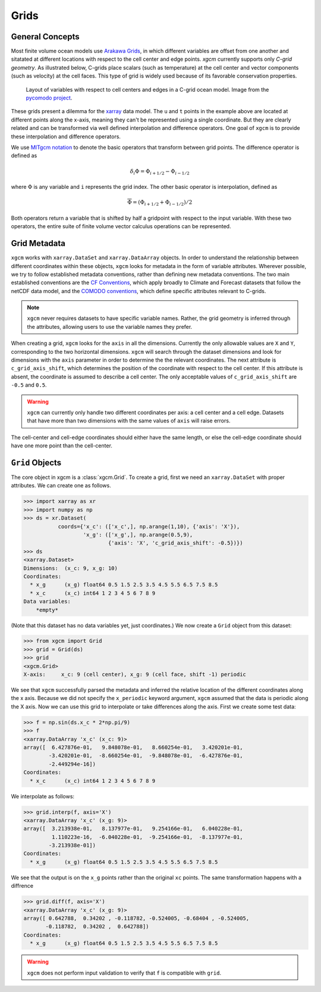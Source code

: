 Grids
-----

General Concepts
~~~~~~~~~~~~~~~~

Most finite volume ocean models use `Arakawa Grids`_, in which different
variables are offset from one another and sitatated at different locations with
respect to the cell center and edge points. `xgcm` currently supports only
*C-grid geometry*. As illustrated below, C-grids place scalars (such as
temperature) at the cell center and vector components (such as velocity) at
the cell faces. This type of grid is widely used because of its favorable
conservation properties.

.. figure:: images/grid2d_hv.svg
  :scale: 100
  :alt: C-grid Geometry

  Layout of variables with respect to cell centers and edges in a C-grid
  ocean model. Image from the
  `pycomodo project <http://pycomodo.forge.imag.fr/norm.html>`_.

These grids present a dilemma for the `xarray`_ data model. The ``u`` and ``t``
points in the example above are located at different points along the x-axis,
meaning they can't be represented using a single coordinate. But they are
clearly related and can be transformed via well defined interpolation and
difference operators. One goal of ``xgcm`` is to provide these interpolation
and difference operators.

We use `MITgcm notation`_ to denote the basic operators that transform between
grid points. The difference operator is defined as

.. math::

   \delta_i \Phi = \Phi_{i+1/2} - \Phi_{i-1/2}

where :math:`\Phi` is any variable and ``i`` represents the grid index.
The other basic operator is interpolation,
defined as

.. math::

   \overline{\Phi} = (\Phi_{i+1/2} + \Phi_{i-1/2})/2

Both operators return a variable that is shifted by half a gridpoint
with respect to the input variable.
With these two operators, the entire suite of finite volume vector calculus
operations can be represented.

Grid Metadata
~~~~~~~~~~~~~

``xgcm`` works with ``xarray.DataSet`` and ``xarray.DataArray`` objects. In
order to understand the relationship between different coordinates within
these objects, ``xgcm`` looks for metadata in the form of variable attributes.
Wherever possible, we try to follow established metadata conventions, rather
than defining new metadata conventions. The two main established conventions
are the `CF Conventions`_, which apply broadly to Climate and Forecast datasets
that follow the netCDF data model, and the `COMODO conventions`_, which define
specific attributes relevant to C-grids.

.. note::

  ``xgcm`` never requires datasets to have specific variable names. Rather,
  the grid geometry is inferred through the attributes, allowing users to use
  the variable names they prefer.

When creating a grid, ``xgcm`` looks for the ``axis`` in all the dimensions.
Currently the only allowable values are ``X`` and ``Y``, corresponding to the
two horizontal dimensions. ``xgcm`` will search through the dataset dimensions
and look for dimensions with the ``axis`` parameter in order to determine the
the relevant coordinates. The next attribute is ``c_grid_axis_shift``, which
determines the position of the coordinate with respect to the cell center. If
this attribute is absent, the coordinate is assumed to describe a cell center.
The only acceptable values of ``c_grid_axis_shift`` are ``-0.5`` and ``0.5``.

.. warning::

  ``xgcm`` can currently only handle two different coordinates per axis: a cell
  center and a cell edge. Datasets that have more than two dimensions with the
  same values of ``axis`` will raise errors.

The cell-center and cell-edge coordinates should either have the same length, or
else the cell-edge coordinate should have one more point than the cell-center.

``Grid`` Objects
~~~~~~~~~~~~~~~~

The core object in xgcm is a :class:`xgcm.Grid`. To create a grid, first we need an
``xarray.DataSet`` with proper attributes. We can create one as follows.

.. code-block:: python

    >>> import xarray as xr
    >>> import numpy as np
    >>> ds = xr.Dataset(
               coords={'x_c': (['x_c',], np.arange(1,10), {'axis': 'X'}),
                       'x_g': (['x_g',], np.arange(0.5,9),
                               {'axis': 'X', 'c_grid_axis_shift': -0.5})})
    >>> ds
    <xarray.Dataset>
    Dimensions:  (x_c: 9, x_g: 10)
    Coordinates:
      * x_g      (x_g) float64 0.5 1.5 2.5 3.5 4.5 5.5 6.5 7.5 8.5
      * x_c      (x_c) int64 1 2 3 4 5 6 7 8 9
    Data variables:
        *empty*

(Note that this dataset has no data variables yet, just coordinates.)
We now create a ``Grid`` object from this dataset:

.. code-block:: python

    >>> from xgcm import Grid
    >>> grid = Grid(ds)
    >>> grid
    <xgcm.Grid>
    X-axis:     x_c: 9 (cell center), x_g: 9 (cell face, shift -1) periodic

We see that ``xgcm`` successfully parsed the metadata and inferred the relative
location of the different coordinates along the x axis. Because we did not
specify the ``x_periodic`` keyword argument, ``xgcm`` assumed that the data
is periodic along the X axis. Now we can use this grid to interpolate or
take differences along the axis. First we create some test data:

.. code-block:: python

    >>> f = np.sin(ds.x_c * 2*np.pi/9)
    >>> f
    <xarray.DataArray 'x_c' (x_c: 9)>
    array([  6.427876e-01,   9.848078e-01,   8.660254e-01,   3.420201e-01,
            -3.420201e-01,  -8.660254e-01,  -9.848078e-01,  -6.427876e-01,
            -2.449294e-16])
    Coordinates:
      * x_c      (x_c) int64 1 2 3 4 5 6 7 8 9

We interpolate as follows:

.. code-block:: python

    >>> grid.interp(f, axis='X')
    <xarray.DataArray 'x_c' (x_g: 9)>
    array([  3.213938e-01,   8.137977e-01,   9.254166e-01,   6.040228e-01,
             1.110223e-16,  -6.040228e-01,  -9.254166e-01,  -8.137977e-01,
            -3.213938e-01])
    Coordinates:
      * x_g      (x_g) float64 0.5 1.5 2.5 3.5 4.5 5.5 6.5 7.5 8.5

We see that the output is on the ``x_g`` points rather than the original ``xc``
points. The same transformation happens with a diffrence

.. code-block:: python

    >>> grid.diff(f, axis='X')
    <xarray.DataArray 'x_c' (x_g: 9)>
    array([ 0.642788,  0.34202 , -0.118782, -0.524005, -0.68404 , -0.524005,
           -0.118782,  0.34202 ,  0.642788])
    Coordinates:
      * x_g      (x_g) float64 0.5 1.5 2.5 3.5 4.5 5.5 6.5 7.5 8.5

.. warning::

    ``xgcm`` does not perform input validation to verify that ``f`` is
    compatible with ``grid``.

.. _Arakawa Grids: https://en.wikipedia.org/wiki/Arakawa_grids
.. _xarray: http://xarray.pydata.org
.. _MITgcm notation: http://mitgcm.org/public/r2_manual/latest/online_documents/node31.html
.. _CF Conventions: http://cfconventions.org/
.. _COMODO Conventions: http://pycomodo.forge.imag.fr/norm.html
